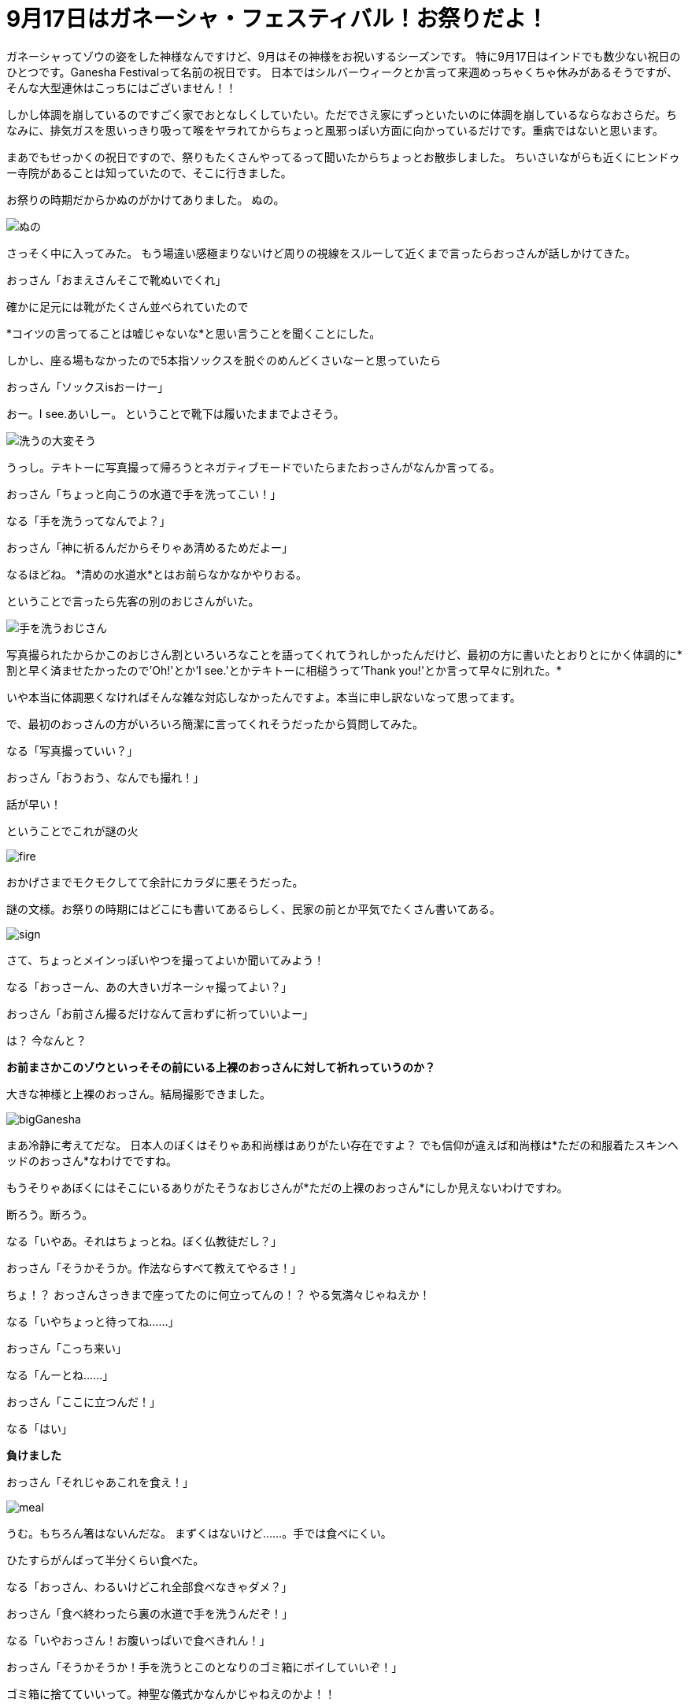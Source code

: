 = 9月17日はガネーシャ・フェスティバル！お祭りだよ！
:published_at: 2015-09-17
:hp-image: https://cloud.githubusercontent.com/assets/8326452/9941286/e5f3cf4e-5d91-11e5-96b4-1f0b49a14719.jpg
:hp-alt-title: Ganesha Festival on 17 Sep.

ガネーシャってゾウの姿をした神様なんですけど、9月はその神様をお祝いするシーズンです。
特に9月17日はインドでも数少ない祝日のひとつです。Ganesha Festivalって名前の祝日です。
日本ではシルバーウィークとか言って来週めっちゃくちゃ休みがあるそうですが、そんな大型連休はこっちにはございません！！

しかし体調を崩しているのですごく家でおとなしくしていたい。ただでさえ家にずっといたいのに体調を崩しているならなおさらだ。ちなみに、排気ガスを思いっきり吸って喉をヤラれてからちょっと風邪っぽい方面に向かっているだけです。重病ではないと思います。

まあでもせっかくの祝日ですので、祭りもたくさんやってるって聞いたからちょっとお散歩しました。
ちいさいながらも近くにヒンドゥー寺院があることは知っていたので、そこに行きました。

お祭りの時期だからかぬのがかけてありました。
ぬの。

image::https://cloud.githubusercontent.com/assets/8326452/9941279/e5b75adc-5d91-11e5-9775-1713e1d0531e.jpg[ぬの]

さっそく中に入ってみた。
もう場違い感極まりないけど周りの視線をスルーして近くまで言ったらおっさんが話しかけてきた。

おっさん「おまえさんそこで靴ぬいでくれ」

確かに足元には靴がたくさん並べられていたので

*コイツの言ってることは嘘じゃないな*と思い言うことを聞くことにした。

しかし、座る場もなかったので5本指ソックスを脱ぐのめんどくさいなーと思っていたら

おっさん「ソックスisおーけー」

おー。I see.あいしー。
ということで靴下は履いたままでよさそう。

image::https://cloud.githubusercontent.com/assets/8326452/9941285/e5eb1340-5d91-11e5-87f4-972af0de99ab.jpg[洗うの大変そう]

うっし。テキトーに写真撮って帰ろうとネガティブモードでいたらまたおっさんがなんか言ってる。

おっさん「ちょっと向こうの水道で手を洗ってこい！」

なる「手を洗うってなんでよ？」

おっさん「神に祈るんだからそりゃあ清めるためだよー」

なるほどね。
*清めの水道水*とはお前らなかなかやりおる。

ということで言ったら先客の別のおじさんがいた。

image::https://cloud.githubusercontent.com/assets/8326452/9941287/e5fd0c44-5d91-11e5-94b9-2f87af05db2e.jpg[手を洗うおじさん]

写真撮られたからかこのおじさん割といろいろなことを語ってくれてうれしかったんだけど、最初の方に書いたとおりとにかく体調的に*割と早く済ませたかったので'Oh!'とか'I see.'とかテキトーに相槌うって'Thank you!'とか言って早々に別れた。*

いや本当に体調悪くなければそんな雑な対応しなかったんですよ。本当に申し訳ないなって思ってます。

で、最初のおっさんの方がいろいろ簡潔に言ってくれそうだったから質問してみた。

なる「写真撮っていい？」

おっさん「おうおう、なんでも撮れ！」

話が早い！

ということでこれが謎の火

image::https://cloud.githubusercontent.com/assets/8326452/9941281/e5c0b7ee-5d91-11e5-9637-5816519301e4.jpg[fire]

おかげさまでモクモクしてて余計にカラダに悪そうだった。

謎の文様。お祭りの時期にはどこにも書いてあるらしく、民家の前とか平気でたくさん書いてある。

image::https://cloud.githubusercontent.com/assets/8326452/9941283/e5c33c62-5d91-11e5-8afd-69c7ad9003b4.jpg[sign]

さて、ちょっとメインっぽいやつを撮ってよいか聞いてみよう！

なる「おっさーん、あの大きいガネーシャ撮ってよい？」

おっさん「お前さん撮るだけなんて言わずに祈っていいよー」

は？
今なんと？

*お前まさかこのゾウといっそその前にいる上裸のおっさんに対して祈れっていうのか？*

大きな神様と上裸のおっさん。結局撮影できました。

image::https://cloud.githubusercontent.com/assets/8326452/9941280/e5bc0c1c-5d91-11e5-813d-bee7da455e3d.jpg[bigGanesha]

まあ冷静に考えてだな。
日本人のぼくはそりゃあ和尚様はありがたい存在ですよ？
でも信仰が違えば和尚様は*ただの和服着たスキンヘッドのおっさん*なわけでですね。

もうそりゃあぼくにはそこにいるありがたそうなおじさんが*ただの上裸のおっさん*にしか見えないわけですわ。

断ろう。断ろう。

なる「いやあ。それはちょっとね。ぼく仏教徒だし？」

おっさん「そうかそうか。作法ならすべて教えてやるさ！」

ちょ！？
おっさんさっきまで座ってたのに何立ってんの！？
やる気満々じゃねえか！

なる「いやちょっと待ってね……」

おっさん「こっち来い」

なる「んーとね……」

おっさん「ここに立つんだ！」

なる「はい」


*負けました*


おっさん「それじゃあこれを食え！」

image::https://cloud.githubusercontent.com/assets/8326452/9941282/e5c3625a-5d91-11e5-9606-4a24a52fceff.jpg[meal]

うむ。もちろん箸はないんだな。
まずくはないけど……。手では食べにくい。

ひたすらがんばって半分くらい食べた。

なる「おっさん、わるいけどこれ全部食べなきゃダメ？」

おっさん「食べ終わったら裏の水道で手を洗うんだぞ！」

なる「いやおっさん！お腹いっぱいで食べきれん！」

おっさん「そうかそうか！手を洗うとこのとなりのゴミ箱にポイしていいぞ！」

ゴミ箱に捨てていいって。神聖な儀式かなんかじゃねえのかよ！！

とか思いつつ手を洗うときに半分残してた。
食事で残したりとかしないからかなり後ろめたい気分。というかインドに来てから胃が小さくなってるから仕方ないよね。

戻って聞いてみた。

なる「おっさん、次はー？」

おっさん「ん？もう特にないぞ！」

いやいやいやいやいやいや。
え？
何？あれだけやる気出しといてお前やることが*飯食うだけ？*

なる「いやガネーシャに祈ったりとかあるじゃん？」

おっさん「おう。すきにしていいぞ！」

もうね。何なの？何この雑なやつ。本当にインドってこういうところだわ。

なのでスキに見て帰りましたとさ。

ちなみに置いてあるものはみんなゾウと思ったけどよーく見てみるとクマがいた。かわいいけど、一体どんな関係があるのだろう。

image::https://cloud.githubusercontent.com/assets/8326452/9941284/e5ceafac-5d91-11e5-8f0c-02eb69e5e71d.jpg[bear]

まあ日本ではヒンドゥー教の神に祈る機会もなかなかないので貴重な体験ができたかなと思いました(こなみかん)

:hp-tags: india, Ganesha
